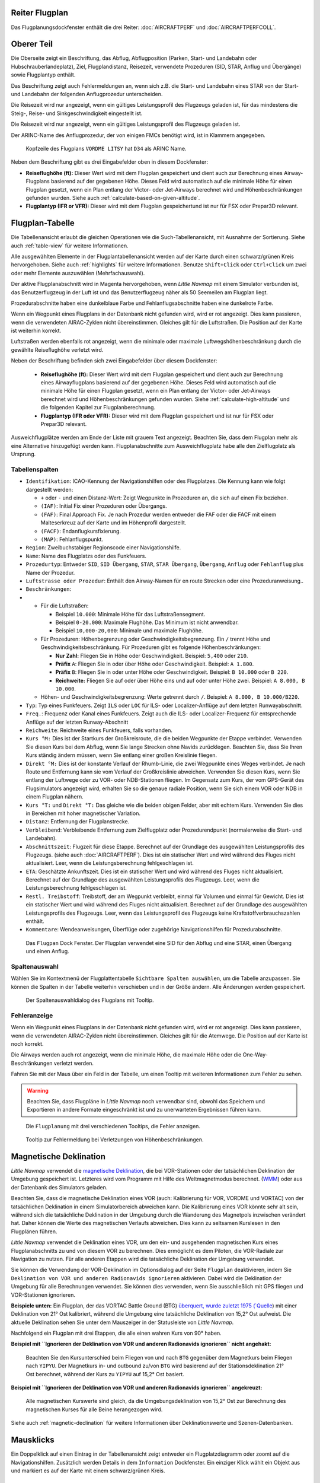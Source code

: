 .. _flight-plan-dock-window:

|Flight Plan Tab| Reiter Flugplan
~~~~~~~~~~~~~~~~~~~~~~~~~~~~~~~~~~~~~~~~

Das Flugplanungsdockfenster enthält die drei Reiter:
:doc:`AIRCRAFTPERF`
und :doc:`AIRCRAFTPERFCOLL`.

Oberer Teil
~~~~~~~~~~~

Die Oberseite zeigt ein Beschriftung, das Abflug, Abflugposition (Parken,
Start- und Landebahn oder Hubschrauberlandeplatz), Ziel,
Flugplandistanz, Reisezeit, verwendete Prozeduren (SID, STAR, Anflug und
Übergänge) sowie Flugplantyp enthält.

Das Beschriftung zeigt auch Fehlermeldungen an, wenn sich z.B. die Start- und
Landebahn eines STAR von der Start- und Landebahn der folgenden
Anflugprozedur unterscheiden.

Die Reisezeit wird nur angezeigt, wenn ein gültiges Leistungsprofil des
Flugzeugs geladen ist, für das mindestens die Steig-, Reise- und
Sinkgeschwindigkeit eingestellt ist.

Die Reisezeit wird nur angezeigt, wenn ein gültiges Leistungsprofil des
Flugzeugs geladen ist.

Der ARINC-Name des Anflugprozedur, der von einigen FMCs benötigt wird,
ist in Klammern angegeben.

.. figure:: ../images/flightplanheader.jpg

        Kopfzeile des Flugplans ``VORDME LITSY``  hat
        ``D34`` als ARINC Name.

Neben dem Beschriftung gibt es drei Eingabefelder oben in diesem Dockfenster:

-  **Reiseflughöhe (ft):** Dieser Wert wird mit dem Flugplan gespeichert
   und dient auch zur Berechnung eines Airway-Flugplans basierend auf
   der gegebenen Höhe. Dieses Feld wird automatisch auf die minimale
   Höhe für einen Flugplan gesetzt, wenn ein Plan entlang der Victor-
   oder Jet-Airways berechnet wird und Höhenbeschränkungen gefunden
   wurden. Siehe auch :ref:`calculate-based-on-given-altitude`.
-  **Flugplantyp (IFR or VFR):** Dieser wird mit dem Flugplan
   gespeichertund ist nur für FSX oder Prepar3D relevant.

.. _flight-plan-table:

Flugplan-Tabelle
~~~~~~~~~~~~~~~~

Die Tabellenansicht erlaubt die gleichen Operationen wie die
Such-Tabellenansicht, mit Ausnahme der Sortierung. Siehe auch
:ref:`table-view` für weitere Informationen.

Alle ausgewählten Elemente in der Flugplantabellenansicht werden auf der
Karte durch einen schwarz/grünen Kreis hervorgehoben. Siehe auch
:ref:`highlights` für weitere Informationen.
Benutze ``Shift+Click`` oder ``Ctrl+Click`` um zwei oder mehr Elemente
auszuwählen (Mehrfachauswahl).

Der aktive Flugplanabschnitt wird in Magenta hervorgehoben, wenn *Little
Navmap* mit einem Simulator verbunden ist, das Benutzerflugzeug in der
Luft ist und das Benutzerflugzeug näher als 50 Seemeilen am Flugplan
liegt.

Prozedurabschnitte haben eine dunkelblaue Farbe und Fehlanflugsabschnitte haben eine dunkelrote Farbe.

Wenn ein Wegpunkt eines Flugplans in der Datenbank nicht gefunden wird,
wird er rot angezeigt. Dies kann passieren, wenn die verwendeten
AIRAC-Zyklen nicht übereinstimmen. Gleiches gilt für die Luftstraßen.
Die Position auf der Karte ist weiterhin korrekt.

Luftstraßen werden ebenfalls rot angezeigt, wenn die minimale oder
maximale Luftwegshöhenbeschränkung durch die gewählte Reiseflughöhe
verletzt wird.


Neben der Beschriftung befinden sich zwei Eingabefelder über diesem
Dockfenster:

   -  **Reiseflughöhe (ft):** Dieser Wert wird mit dem Flugplan
      gespeichert und dient auch zur Berechnung eines Airwayflugplans
      basierend auf der gegebenen Höhe. Dieses Feld wird automatisch auf
      die minimale Höhe für einen Flugplan gesetzt, wenn ein Plan
      entlang der Victor- oder Jet-Airways berechnet wird und
      Höhenbeschränkungen gefunden wurden. Siehe :ref:`calculate-high-altitude` und die folgenden
      Kapitel zur Flugplanberechnung.

   -  **Flugplantyp (IFR oder VFR):** Dieser wird mit dem Flugplan
      gespeichert und ist nur für FSX oder Prepar3D relevant.

Ausweichflugplätze werden am Ende der Liste mit grauem Text
angezeigt. Beachten Sie, dass dem Flugplan mehr als eine Alternative
hinzugefügt werden kann. Flugplanabschnitte zum Ausweichflugplatz habe alle den Zielflugplatz als Ursprung.

.. _flight-plan-table-columns:

Tabellenspalten
^^^^^^^^^^^^^^^

-  ``Identifikation``: ICAO-Kennung der Navigationshilfen oder des Flugplatzes. Die
   Kennung kann wie folgt dargestellt werden:

   -  ``+`` oder ``-`` und einen Distanz-Wert: Zeigt Wegpunkte in
      Prozeduren an, die sich auf einen Fix beziehen.
   -  ``(IAF)``: Initial Fix einer Prozeduren oder Übergangs.
   -  ``(FAF)``: Final Approach Fix. Je nach Prozedur werden entweder
      die FAF oder die FACF mit einem Malteserkreuz auf der Karte
      und im Höhenprofil dargestellt.
   -  ``(FACF)``: Endanflugkursfixierung.
   -  ``(MAP)``: Fehlanflugspunkt.

-  ``Region``: Zweibuchstabiger Regionscode einer Navigationshilfe.
-  ``Name``: Name des Flugplatzs oder des Funkfeuers.
-  ``Prozedurtyp``: Entweder ``SID``, ``SID Übergang``, ``STAR``,
   ``STAR Übergang``, ``Übergang``, ``Anflug`` oder ``Fehlanflug``
   plus Name der Prozedur.
-  ``Luftstrasse oder Prozedur``: Enthält den Airway-Namen für en route
   Strecken oder eine Prozeduranweisung..
-  ``Beschränkungen``:
-

   -  Für die Luftstraßen:

      -  Beispiel ``10.000``: Minimale Höhe für das Luftstraßensegment.
      -  Beispiel ``0-20.000``: Maximale Flughöhe. Das Minimum ist
         nicht anwendbar.
      -  Beispiel ``10,000-20,000``: Minimale und maximale Flughöhe.

   -  Für Prozeduren: Höhenbegrenzung oder Geschwindigkeitsbegrenzung.
      Ein ``/`` trennt Höhe und Geschwindigkeitsbeschränkung. Für
      Prozeduren gibt es folgende Höhenbeschränkungen:

      -  **Nur Zahl:** Fliegen Sie in Höhe oder Geschwindigkeit.
         Beispiel: ``5,400`` oder ``210``.
      -  **Präfix** ``A``: Fliegen Sie in oder über Höhe oder
         Geschwindigkeit. Beispiel: ``A 1.800``.
      -  **Präfix** ``B``: Fliegen Sie in oder unter Höhe oder
         Geschwindigkeit. Beispiel: ``B 10.000`` oder ``B 220``.
      -  **Reichweite:** Fliegen Sie auf oder über Höhe eins und auf
         oder unter Höhe zwei. Beispiel: ``A 8.000, B 10.000``.

   -   Höhen- und Geschwindigkeitsbegrenzung: Werte getrennt
       durch ``/``. Beispiel: ``A 8.000, B 10.000/B220``.

-  ``Typ``: Typ eines Funkfeuers. Zeigt ``ILS`` oder ``LOC`` für ILS-
   oder Localizer-Anflüge auf dem letzten Runwayabschnitt.
-  ``Freq.``: Frequenz oder Kanal eines Funkfeuers. Zeigt auch die
   ILS- oder Localizer-Frequenz für entsprechende Anflüge auf der
   letzten Runway-Abschnitt
-  ``Reichweite``: Reichweite eines Funkfeuers, falls vorhanden.
-  ``Kurs °M:``  Dies ist der Startkurs der Großkreisroute, die die
   beiden Wegpunkte der Etappe verbindet. Verwenden Sie diesen Kurs bei
   dem Abflug, wenn Sie lange Strecken ohne Navids zurücklegen. Beachten
   Sie, dass Sie Ihren Kurs ständig ändern müssen, wenn Sie entlang
   einer großen Kreislinie fliegen.
-  ``Direkt °M:``  Dies ist der konstante Verlauf der Rhumb-Linie,
   die zwei Wegpunkte eines Weges verbindet. Je nach Route und
   Entfernung kann sie vom Verlauf der Großkreislinie abweichen.
   Verwenden Sie diesen Kurs, wenn Sie entlang der Luftwege oder zu VOR-
   oder NDB-Stationen fliegen. Im Gegensatz zum Kurs, der vom GPS-Gerät
   des Flugsimulators angezeigt wird, erhalten Sie so die genaue radiale
   Position, wenn Sie sich einem VOR oder NDB in einem Flugplan nähern.
-  ``Kurs °T:`` und ``Direkt °T:``  Das gleiche wie die beiden
   obigen Felder, aber mit echtem Kurs. Verwenden Sie dies in Bereichen
   mit hoher magnetischer Variation.
-  ``Distanz``: Entfernung der Flugplanstrecke.
-  ``Verbleibend``: Verbleibende Entfernung zum Zielflugplatz oder
   Prozedurendpunkt (normalerweise die Start- und Landebahn).
-  ``Abschnittszeit``: Flugzeit für diese Etappe. Berechnet auf der
   Grundlage des ausgewählten Leistungsprofils des Flugzeugs. (siehe
   auch :doc:`AIRCRAFTPERF`). Dies ist ein
   statischer Wert und wird während des Fluges nicht aktualisiert. Leer,
   wenn die Leistungsberechnung fehlgeschlagen ist.
-  ``ETA``: Geschätzte Ankunftszeit. Dies ist ein statischer Wert und
   wird während des Fluges nicht aktualisiert. Berechnet auf der
   Grundlage des ausgewählten Leistungsprofils des Flugzeugs. Leer, wenn
   die Leistungsberechnung fehlgeschlagen ist.
-  ``Restl. Treibstoff``: Treibstoff, der am Wegpunkt verbleibt, einmal
   für Volumen und einmal für Gewicht. Dies ist ein statischer Wert und
   wird während des Fluges nicht aktualisiert. Berechnet auf der
   Grundlage des ausgewählten Leistungsprofils des Flugzeugs. Leer, wenn
   das Leistungsprofil des Flugzeugs keine Kraftstoffverbrauchszahlen
   enthält.
-  ``Kommentare``: Wendeanweisungen, Überflüge oder zugehörige Navigationshilfen
   für Prozedurabschnitte.

.. figure:: ../images/flightplan.jpg

        Das ``Flugpan``  Dock Fenster. Der Flugplan
        verwendet eine SID für den Abflug und eine STAR, einen Übergang und
        einen Anflug.

.. _Flugplan-Tabellenspalten:

Spaltenauswahl
^^^^^^^^^^^^^^

Wählen Sie im Kontextmenü der Flugplattentabelle ``Sichtbare Spalten auswählen``, um die Tabelle anzupassen. Sie können die Spalten in der
Tabelle weiterhin verschieben und in der Größe ändern. Alle Änderungen
werden gespeichert.

.. figure:: ../images/flightplan_columns.jpg

       Der Spaltenauswahldialog des Flugplans mit
       Tooltip.

.. _flight-plan-table-error:

Fehleranzeige
^^^^^^^^^^^^^

Wenn ein Wegpunkt eines Flugplans in der Datenbank nicht gefunden wird,
wird er rot angezeigt. Dies kann passieren, wenn die verwendeten
AIRAC-Zyklen nicht übereinstimmen. Gleiches gilt für die Atemwege. Die
Position auf der Karte ist noch korrekt.

Die Airways werden auch rot angezeigt, wenn die minimale Höhe, die
maximale Höhe oder die One-Way-Beschränkungen verletzt werden.

Fahren Sie mit der Maus über ein Feld in der Tabelle, um einen Tooltip
mit weiteren Informationen zum Fehler zu sehen.

.. warning::

        Beachten Sie, dass Flugpläne in *Little Navmap* noch verwendbar sind,
        obwohl das Speichern und Exportieren in andere Formate eingeschränkt ist
        und zu unerwarteten Ergebnissen führen kann.

.. figure:: ../images/flightplan_errors.jpg

      Die ``Flugplanung`` mit drei verschiedenen Tooltips,
      die Fehler anzeigen.

.. figure:: ../images/flightplan_errors2.jpg

        Tooltip zur Fehlermeldung bei Verletzungen von
        Höhenbeschränkungen.

.. _magnetische-Deklination:

Magnetische Deklination
~~~~~~~~~~~~~~~~~~~~~~~

*Little Navmap* verwendet die `magnetische
Deklination <https://en.wikipedia.org/wiki/Magnetic_declination>`__, die
bei VOR-Stationen oder der tatsächlichen Deklination der Umgebung
gespeichert ist. Letzteres wird vom Programm mit Hilfe des
Weltmagnetmodus berechnet.
(`WMM <https://en.wikipedia.org/wiki/World_Magnetic_Model>`__) oder aus
der Datenbank des Simulators geladen.

Beachten Sie, dass die magnetische Deklination eines VOR (auch:
Kalibrierung für VOR, VORDME und VORTAC) von der tatsächlichen
Deklination in einem Simulatorbereich abweichen kann. Die Kalibrierung
eines VOR könnte sehr alt sein, während sich die tatsächliche
Deklination in der Umgebung durch die Wanderung des Magnetpols
inzwischen verändert hat. Daher können die Werte des magnetischen
Verlaufs abweichen. Dies kann zu seltsamen Kurslesen in den Flugplänen
führen.

*Little Navmap* verwendet die Deklination eines VOR, um den ein- und
ausgehenden magnetischen Kurs eines Flugplanabschnitts zu und von diesem
VOR zu berechnen. Dies ermöglicht es dem Piloten, die VOR-Radiale zur
Navigation zu nutzen. Für alle anderen Etappen wird die tatsächliche
Deklination der Umgebung verwendet.

Sie können die Verwendung der VOR-Deklination im Optionsdialog auf der
Seite ``Flugplan`` deaktivieren, indem Sie
``Deklination von VOR und anderen Radionavids ignorieren`` aktivieren.
Dabei wird die Deklination der Umgebung für alle Berechnungen verwendet.
Sie können dies verwenden, wenn Sie ausschließlich mit GPS fliegen und
VOR-Stationen ignorieren.

**Beispiele unten:** Ein Flugplan, der das VORTAC Battle Ground (BTG)
`überquert, wurde zuletzt 1975
(`Quelle <http://www.pilotnav.com/navaid/faa-2529>`__) mit einer
Deklination von 21° Ost kalibriert, während die Umgebung eine
tatsächliche Deklination von 15,2° Ost aufweist. Die aktuelle
Deklination sehen Sie unter dem Mauszeiger in der Statusleiste von
*Little Navmap*.

Nachfolgend ein Flugplan mit drei Etappen, die alle einen wahren Kurs
von 90° haben.

**Beispiel mit
``Ignorieren der Deklination von VOR und anderen Radionavids ignorieren``
nicht angehakt:**

.. figure:: ../images/magvarenabled.jpg

        Beachten Sie den Kursunterschied beim Fliegen von und
        nach ``BTG`` gegenüber dem Magnetkurs beim Fliegen nach ``YIPYU``. Der
        Magnetkurs in- und outbound zu/von ``BTG`` wird basierend auf der
        Stationsdeklination 21° Ost berechnet, während der Kurs zu ``YIPYU`` auf
        15,2° Ost basiert.

**Beispiel mit
``Ignorieren der Deklination von VOR und anderen Radionavids ignorieren``
angekreuzt:**

.. figure:: ../images/magvardisabled.jpg

        Alle magnetischen Kurswerte sind gleich, da die Umgebungsdeklination von
        15,2° Ost zur Berechnung des magnetischen Kurses für alle Beine
        herangezogen wird.

Siehe auch :ref:`magnetic-declination`
für weitere Informationen über Deklinationswerte und Szenen-Datenbanken.

.. _mouse-clicks:

Mausklicks
~~~~~~~~~~

Ein Doppelklick auf einen Eintrag in der Tabellenansicht zeigt entweder
ein Flugplatzdiagramm oder zoomt auf die Navigationshilfen. Zusätzlich werden
Details in dem ``Information`` Dockfenster. Ein einziger Klick wählt ein
Objekt aus und markiert es auf der Karte mit einem schwarz/grünen Kreis.

.. _top-button:

Obere Schaltfläche
~~~~~~~~~~~~~~~~~~

.. _clear-selection:

|Clear Selection| Auswahl löschen
^^^^^^^^^^^^^^^^^^^^^^^^^^^^^^^^^

Alle Markierungen in der Tabelle aufheben und alle hervorgehobenen
Kreise aus der Karte entfernen.

.. _flight-plan-table-view-context-menu:

Kontextmenü für die Ansicht der Flugplantabelle
~~~~~~~~~~~~~~~~~~~~~~~~~~~~~~~~~~~~~~~~~~~~~~~

.. _show-information-1:

|Show Information| Informationen anzeigen
^^^^^^^^^^^^^^^^^^^^^^^^^^^^^^^^^^^^^^^^^

Gleich wie bei dem
:ref:`map-context-menu`.

.. _Show-Procedures:

|Show Procedures| Prozeduren anzeigen
'''''''''''''''''''''''''''''''''''''

Wie im Kontextmenü :ref:`Show-Procedures`. Nur für
Flugplätze mit Prozeduren zugelassen.

.. _show-approach-custom:

|Create Approach| Anflug erstellen
^^^^^^^^^^^^^^^^^^^^^^^^^^^^^^^^^^

Wie im Kontextmenü `Map Context Menu <MAPDISPLAY.html#show%20approach-custom>`__. Nur für Flugplätze mit
Prozeduren zugelassen.

.. _show-on-map:

|Show on Map| Auf der Karte zeigen
^^^^^^^^^^^^^^^^^^^^^^^^^^^^^^^^^^

Zeigt entweder das Flugplatzdiagramm oder zoomt auf die Navigationshilfen auf der
Karte. Der Zoomabstand kann im Dialogfeld ``Einstellungen`` auf der
Reiter ``Karte`` geändert werden.

.. _activate:

|Activate Flight Plan Leg| Flugplanabschnitt aktivieren
^^^^^^^^^^^^^^^^^^^^^^^^^^^^^^^^^^^^^^^^^^^^^^^^^^^^^^^

Macht die ausgewählte Strecke zum aktiven (magenta) Flugplanabschnitt.
Das aktive Teilstück kann sich ändern, wenn *Little Navmap* mit dem
Simulator verbunden ist und sich das Benutzerflugzeug bewegt.

.. _follow-selection:

Folge Auswahl
^^^^^^^^^^^^^

Die Kartenansicht wird - nicht vergrößert - auf den ausgewählten
Flugplatz oder Navigationshilfe zentriert, wenn diese Funktion aktiviert ist.

.. _move-selected-legs-up-down:

|Move Selected Legs up| |Move Selected Legs down| Ausgewählte Flugplanabschnitte noch oben/unten bewegen
^^^^^^^^^^^^^^^^^^^^^^^^^^^^^^^^^^^^^^^^^^^^^^^^^^^^^^^^^^^^^^^^^^^^^^^^^^^^^^^^^^^^^^^^^^^^^^^^^^^^^^^^^

Alle ausgewählten Flugplanstrecken in der Liste nach oben oder unten
verschieben. Dies funktioniert auch, wenn mehrere Abschnitte ausgewählt
sind.

Airway-Namen werden entfernt, wenn Wegpunkte im Flugplan verschoben oder
gelöscht werden, da die neuen Flugplan-Strecken keinem Airway folgen,
sondern direkte Verbindungen nutzen.

Prozeduren oder Prozedurenabschnitte können nicht verschoben werden und
Wegpunkte können nicht in oder zwischen Prozeduren verschoben werden.

.. _delete-selected-legs:

|Delete Selected Legs or Procedure| Ausgewählten Abschnitt oder Prozedur löschen
^^^^^^^^^^^^^^^^^^^^^^^^^^^^^^^^^^^^^^^^^^^^^^^^^^^^^^^^^^^^^^^^^^^^^^^^^^^^^^^^

Alle ausgewählten Flugplanabschnitte löschen. Nutze ``Undo`` wenn Sie
versehentlich Abschnitte löschen.

Die gesamte Prozedur wird gelöscht, wenn die ausgewählte Flugplanstrecke
Teil einer Prozedur ist. Das Löschen einer Prozedur löscht auch deren
Übergang.

.. _edit-name-of-user-waypoint:

|Edit Flight Plan Position| Bearbeite Flugplan-Position
^^^^^^^^^^^^^^^^^^^^^^^^^^^^^^^^^^^^^^^^^^^^^^^^^^^^^^^^^

Ermöglicht das Ändern des Namens oder der Koordinaten eines
benutzerdefinierten Wegpunktes eines Flugplanes. Die Länge des Namens
ist beim Speichern auf 10 Zeichen begrenzt. Siehe auch :doc:`EDITFPPOSITION`.

.. _insert-flight-plan:

|Insert Flight Plan before| Füge Flugplan vor ... ein
^^^^^^^^^^^^^^^^^^^^^^^^^^^^^^^^^^^^^^^^^^^^^^^^^^^^^

Fügt einen Flugplan vor der ausgewählten Teilstrecke in den aktuellen
Plan ein.

Nutze ``Füge Flugpaln vor`` oder ``Flugplan anhängen`` ermöglicht es,
komplette Flugpläne oder Flugplanausschnitte in einen neuen Plan zu
laden oder zusammenzuführen.

Prozeduren werden aus dem geladenen Flugplan eingefügt und je nach
Einfügeposition aus dem aktuellen Flugplan entfernt.

Wenn Sie nach dem Abflug einen Flugplan einfügen, werden alle Prozeduren
aus dem geladenen Plan ignoriert und die aktuellen Prozeduren
beibehalten.

Das Einfügen vor dem Abflug übernimmt die Abflugprozeduren aus dem
geladenen Flugplan und löscht die aktuellen Abflugprozeduren.

Die eingefügten Abschnitte werden nach dem Laden des Flugplans
ausgewählt.

.. _append-flight-plan:

|Append Flight Plan| Flugplan anhängen
^^^^^^^^^^^^^^^^^^^^^^^^^^^^^^^^^^^^^^

Fügt Start-, Ziel- und alle Wegpunkte eines anderen Flugplans an das
Ende des aktuellen Plans an.

Alle aktuell ausgewählten Ankunftsprozeduren werden beim Anhängen eines
Flugplans entfernt. Die Prozeduren aus dem
beigefügten Flugplan werden zu dem aktuellen, falls vorhanden,
hinzugefügt.

Die angehängten Strecken werden nach dem Laden des Flugplans ausgewählt.

.. _calculate-for-selected-legs:

Für ausgewählten Abschnitt berechnen
^^^^^^^^^^^^^^^^^^^^^^^^^^^^^^^^^^^^

Dies ist ein Untermenü mit Einträgen für Flugplanberechnungsmethoden,
wie hier beschrieben:

|Calculate Radionav| :ref:`calculate-radionav`,
|Calculate high Altitude| :ref:`calculate-high-altitude`,
|Calculate low Altitude| :ref:`calculate-low-altitude` und
|Calculate based on given Altitude| :ref:`calculate-based-on-given-altitude`.

Berechnen Sie ein Flugplanteil zwischen dem ersten und letzten
ausgewählten Wegpunkt. Alle dazwischen liegenden bestehenden Strecken
werden gelöscht und durch das berechnete Flugplanteil ersetzt.

Dieses Menü ist nur aktiv, wenn mehr als eine Flugplanetappe ausgewählt
ist und weder die erste noch die letzte ausgewählte Zeile eine Prozedur
ist. Sie können entweder den ersten und den letzten Abschnitt mit
(``Ctrl+Click``) auswählen und die Berechnung starten oder Sie können
einen ganzen Streckenbereich (``Shift+Click`` und ziehen) vor der
Kalkulation auswählen.

Diese Funktion kann nützlich sein, wenn Sie ozeanische Etappen
überqueren müssen, die frei von Luftstraßen sind:

#. Abflug und Ziel einstellen.
#. Finden Sie den letzten Wegpunkt auf einem Luftweg, bevor Sie in den
   Atlantik einfliegen. Wählen Sie denjenigen aus, der der Flugplanlinie
   am nächsten liegt. Fügen Sie den Wegpunkt dem Flugplan hinzu.
#. Wählen Sie Abflug und diesen Wegpunkt aus und berechnen Sie das
   Flugplarfragment.
#. Wiederholen Sie den Vorgang für den ersten Wegpunkt auf einem Luftweg
   nahe der Küste Ihres Zielkontinents.
#. Wählen Sie diesen Wegpunkt und das Ziel aus und berechnen Sie das
   Flugplanfragment.

Obwohl nicht ganz realistisch, ist dies ein sinnvoller Lösungsweg, bis
*Little Navmap* NAT- oder PACOT-Tracks unterstützt.

.. _show-range-rings-1:

|Show Range Rings| Zeige Enfernungsringe
^^^^^^^^^^^^^^^^^^^^^^^^^^^^^^^^^^^^^^^^

Das Gleiche wie :ref:`map-context-menu`.

Beachten Sie, dass der Menüpunkt deaktiviert ist, wenn Distanzkreise
auf der Karte ausgeblendet sind (Menü ``Ansicht`` ->
``Nutzerobjekte``). Der Menüpunkt wird in diesem Fall mit dem Text
``auf der Karte versteckt`` versehen.

.. _show-navaid-range-1:

|Show Navaid range| Zeige Reichweite für Navigationshilfe
^^^^^^^^^^^^^^^^^^^^^^^^^^^^^^^^^^^^^^^^^^^^^^^^^^^^^^^^^^^

Zeigt die Distanzkreise für alle ausgewählten Funkfeuer im
Flugplan an. Wählen Sie einfach alle Teilstrecken des Flugplans aus und
verwenden Sie diese Funktion, um für jedes Funkfeuer im Flugplan mit einen
Reichweitenkreis anzuzeigen.

Sonst das Gleiche wie im :ref:`map-context-menu`.

.. _show-traffic-pattern:

|Display Airport Traffic Pattern| Platzrunde anzeigen
^^^^^^^^^^^^^^^^^^^^^^^^^^^^^^^^^^^^^^^^^^^^^^^^^^^^^

Beachten Sie, dass der Menüpunkt deaktiviert ist, wenn Distanzkreise
auf der Karte ausgeblendet sind (Menü ``Ansicht`` ->
``Nutzerobjekte``). Der Menüpunkt wird in diesem Fall mit dem Text
``auf der Karte versteckt`` versehen.

Dieser Menüpunkt ist aktiviert, wenn Sie auf einen Flugplatz klicken.
Zeigt einen Dialog an, der es ermöglicht, eine Platzrunde auf der Karte
anzuzeigen und anzupassen.

Siehe :doc:`TRAFFICPATTERN`.

Beachten Sie, dass der Menüpunkt deaktiviert ist, wenn Platzrunden
auf der Karte ausgeblendet sind (Menü ``Ansicht`` ->
``Nutzerobjekte``). Der Menüpunkt wird in diesem Fall mit dem Text
``auf der Karte versteckt`` versehen.

.. _holding:

|Display Holding| Zeige Warteschleife
'''''''''''''''''''''''''''''''''''''''''

Gleich wie das Kontextmenü :ref:`holding`.

Siehe auch :doc:`HOLD`.

Beachten Sie, dass der Menüpunkt deaktiviert ist, wenn Bestände auf der
Karte ausgeblendet sind (Menü ``Ansicht`` -> ``Nutzerobjekte``).
Der Menüpunkt wird in diesem Fall mit dem Text
``auf der Karte versteckt`` versehen.

.. _copy-0:

|Copy| Kopieren
^^^^^^^^^^^^^^^

Kopiert die ausgewählten Einträge im CSV-Format in die Zwischenablage.
Das CSV wird einen Header enthalten. Dadurch werden Änderungen in der
Tabellenansicht wie z.B. die Spaltenreihenfolge beachtet.

.. _select-all-0:

Alle auswählen
^^^^^^^^^^^^^^

Wählt alle Flugplanetappen aus.

.. _clear-selection-flightplan:

|Clear Selection| Auswahl aufheben
''''''''''''''''''''''''''''''''''

Deaktiviert alle aktuell ausgewählten Flugplanstrecken und entfernt alle
Highlight-Kreise aus der Karte.

.. _reset-view-0:

|Reset View| Ansicht zurücksetzen
^^^^^^^^^^^^^^^^^^^^^^^^^^^^^^^^^

Setzt die Spaltenreihenfolge und die Spaltenbreiten auf den Standard
zurück.

Sichtbare Spalten auswählen
'''''''''''''''''''''''''''

Siehe Kapitel `Tabellenspaltenauswahl <#flight-plan-table-columns>`__
oben.

.. _set-center-for-distance-search-1:

|Set Center for Distance Search| Zentrum für Distanzsuche setzen
^^^^^^^^^^^^^^^^^^^^^^^^^^^^^^^^^^^^^^^^^^^^^^^^^^^^^^^^^^^^^^^^

Das Gleiche wie im :ref:`map-context-menu`.

.. |Flight Plan Tab| image:: ../images/icon_routedock.png
.. |Clear Selection| image:: ../images/icon_clearselection.png
.. |Show Information| image:: ../images/icon_globals.png
.. |Show Procedures| image:: ../images/icon_approach.png
.. |Create Approach| image:: ../images/icon_approachcustom.png
.. |Show on Map| image:: ../images/icon_showonmap.png
.. |Activate Flight Plan Leg| image:: ../images/icon_routeactiveleg.png
.. |Move Selected Legs up| image:: ../images/icon_routelegup.png
.. |Move Selected Legs down| image:: ../images/icon_routelegdown.png
.. |Delete Selected Legs or Procedure| image:: ../images/icon_routedeleteleg.png
.. |Edit Flight Plan Position| image:: ../images/icon_routestring.png
.. |Insert Flight Plan before| image:: ../images/icon_fileinsert.png
.. |Append Flight Plan| image:: ../images/icon_fileappend.png
.. |Calculate Radionav| image:: ../images/icon_routeradio.png
.. |Calculate high Altitude| image:: ../images/icon_routehigh.png
.. |Calculate low Altitude| image:: ../images/icon_routelow.png
.. |Calculate based on given Altitude| image:: ../images/icon_routealt.png
.. |Show Range Rings| image:: ../images/icon_rangerings.png
.. |Show Navaid range| image:: ../images/icon_navrange.png
.. |Display Airport Traffic Pattern| image:: ../images/icon_trafficpattern.png
.. |Display Holding| image:: ../images/icon_hold.png
.. |Copy| image:: ../images/icon_copy.png
.. |Reset View| image:: ../images/icon_cleartable.png
.. |Set Center for Distance Search| image:: ../images/icon_mark.png

